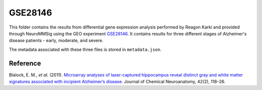 GSE28146
========
This folder contains the results from differential gene expression analysis performed by Reagon Karki and provided
through NeuroMMSig using the GEO experiment `GSE28146 <https://www.ncbi.nlm.nih.gov/geo/query/acc.cgi?acc=GSE28146>`_.
It contains results for three different stages of Alzheimer's disease patients - early, moderate, and severe.

The metadata associated with these three files is stored in ``metadata.json``.

Reference
---------
Blalock, E. M., *et al.* (2011). `Microarray analyses of laser-captured hippocampus reveal distinct gray and white
matter signatures associated with incipient Alzheimer’s disease <https://doi.org/10.1016/j.jchemneu.2011.06.007>`_.
Journal of Chemical Neuroanatomy, 42(2), 118–26.
